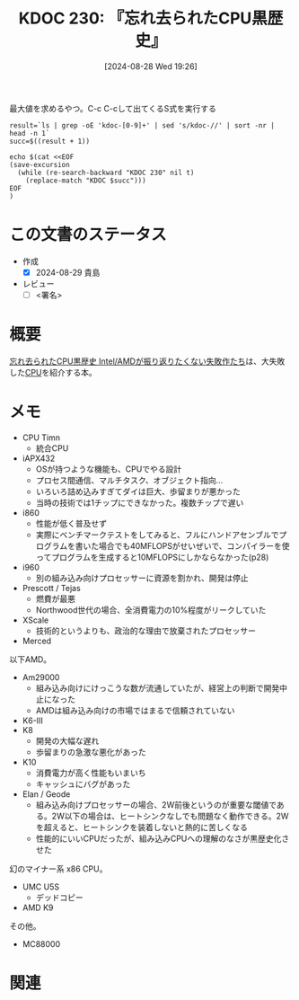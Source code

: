 :properties:
:ID: 20240828T192618
:end:
#+title:      KDOC 230: 『忘れ去られたCPU黒歴史』
#+date:       [2024-08-28 Wed 19:26]
#+filetags:   :draft:book:
#+identifier: 20240828T192618

#+caption: 最大値を求めるやつ。C-c C-cして出てくるS式を実行する
#+begin_src shell :results raw
  result=`ls | grep -oE 'kdoc-[0-9]+' | sed 's/kdoc-//' | sort -nr | head -n 1`
  succ=$((result + 1))

  echo $(cat <<EOF
  (save-excursion
    (while (re-search-backward "KDOC 230" nil t)
      (replace-match "KDOC $succ")))
  EOF
  )
#+end_src

#+RESULTS:
#+begin_src
(save-excursion (while (re-search-backward "KDOC 230" nil t) (replace-match "KDOC 230")))
#+end_src

# (denote-rename-file-using-front-matter (buffer-file-name) 0)
# (save-excursion (while (re-search-backward ":draft" nil t) (replace-match "")))
# (flush-lines "^\\#\s.+?")

# ====ポリシー。
# 1ファイル1アイデア。
# 1ファイルで内容を完結させる。
# 常にほかのエントリとリンクする。
# 自分の言葉を使う。
# 参考文献を残しておく。
# 文献メモの場合は、感想と混ぜないこと。1つのアイデアに反する
# ツェッテルカステンの議論に寄与するか
# 頭のなかやツェッテルカステンにある問いとどのようにかかわっているか
# エントリ間の接続を発見したら、接続エントリを追加する。カード間にあるリンクの関係を説明するカード。
# アイデアがまとまったらアウトラインエントリを作成する。リンクをまとめたエントリ。
# エントリを削除しない。古いカードのどこが悪いかを説明する新しいカードへのリンクを追加する。
# 恐れずにカードを追加する。無意味の可能性があっても追加しておくことが重要。

# ====永久保存メモのルール。
# 自分の言葉で書く。
# 後から読み返して理解できる。
# 他のメモと関連付ける。
# ひとつのメモにひとつのことだけを書く。
# メモの内容は1枚で完結させる。
# 論文の中に組み込み、公表できるレベルである。

# ====価値があるか。
# その情報がどういった文脈で使えるか。
# どの程度重要な情報か。
# そのページのどこが本当に必要な部分なのか。

* この文書のステータス
:LOGBOOK:
CLOCK: [2024-08-28 Wed 23:19]--[2024-08-28 Wed 23:44] =>  0:25
CLOCK: [2024-08-28 Wed 22:52]--[2024-08-28 Wed 23:17] =>  0:25
CLOCK: [2024-08-28 Wed 21:17]--[2024-08-28 Wed 21:42] =>  0:25
CLOCK: [2024-08-28 Wed 20:29]--[2024-08-28 Wed 20:54] =>  0:25
:END:
- 作成
  - [X] 2024-08-29 貴島
- レビュー
  - [ ] <署名>
# (progn (kill-line -1) (insert (format "  - [X] %s 貴島" (format-time-string "%Y-%m-%d"))))

# 関連をつけた。
# タイトルがフォーマット通りにつけられている。
# 内容をブラウザに表示して読んだ(作成とレビューのチェックは同時にしない)。
# 文脈なく読めるのを確認した。
# おばあちゃんに説明できる。
# いらない見出しを削除した。
# タグを適切にした。
# すべてのコメントを削除した。
* 概要
[[https://www.amazon.co.jp/%E5%BF%98%E3%82%8C%E5%8E%BB%E3%82%89%E3%82%8C%E3%81%9FCPU%E9%BB%92%E6%AD%B4%E5%8F%B2-Intel-AMD%E3%81%8C%E6%8C%AF%E3%82%8A%E8%BF%94%E3%82%8A%E3%81%9F%E3%81%8F%E3%81%AA%E3%81%84%E5%A4%B1%E6%95%97%E4%BD%9C%E3%81%9F%E3%81%A1-%E5%A4%A7%E5%8E%9F-%E9%9B%84%E4%BB%8B/dp/4048867717][忘れ去られたCPU黒歴史 Intel/AMDが振り返りたくない失敗作たち]]は、大失敗した[[id:3f07fe5f-95c8-4824-86ae-3cc616f787d3][CPU]]を紹介する本。
* メモ
- CPU Timn
  - 統合CPU
- iAPX432
  - OSが持つような機能も、CPUでやる設計
  - プロセス間通信、マルチタスク、オブジェクト指向…
  - いろいろ詰め込みすぎてダイは巨大、歩留まりが悪かった
  - 当時の技術では1チップにできなかった。複数チップで遅い
- i860
  - 性能が低く普及せず
  - 実際にベンチマークテストをしてみると、フルにハンドアセンブルでプログラムを書いた場合でも40MFLOPSがせいぜいで、コンパイラーを使ってプログラムを生成すると10MFLOPSにしかならなかった(p28)
- i960
  - 別の組み込み向けプロセッサーに資源を割かれ、開発は停止
- Prescott / Tejas
  - 燃費が最悪
  - Northwood世代の場合、全消費電力の10%程度がリークしていた
- XScale
  - 技術的というよりも、政治的な理由で放棄されたプロセッサー
- Merced

以下AMD。

- Am29000
  - 組み込み向けにけっこうな数が流通していたが、経営上の判断で開発中止になった
  - AMDは組み込み向けの市場ではまるで信頼されていない
- K6-Ⅲ
- K8
  - 開発の大幅な遅れ
  - 歩留まりの急激な悪化があった
- K10
  - 消費電力が高く性能もいまいち
  - キャッシュにバグがあった
- Elan / Geode
  - 組み込み向けプロセッサーの場合、2W前後というのが重要な閾値である。2W以下の場合は、ヒートシンクなしでも問題なく動作できる。2Wを超えると、ヒートシンクを装着しないと熱的に苦しくなる
  - 性能的にいいCPUだったが、組み込みCPUへの理解のなさが黒歴史化させた

幻のマイナー系 x86 CPU。

- UMC U5S
  - デッドコピー
- AMD K9

その他。

- MC88000

* 関連
# 関連するエントリ。なぜ関連させたか理由を書く。意味のあるつながりを意識的につくる。
# この事実は自分のこのアイデアとどう整合するか。
# この現象はあの理論でどう説明できるか。
# ふたつのアイデアは互いに矛盾するか、互いを補っているか。
# いま聞いた内容は以前に聞いたことがなかったか。
# メモ y についてメモ x はどういう意味か。
